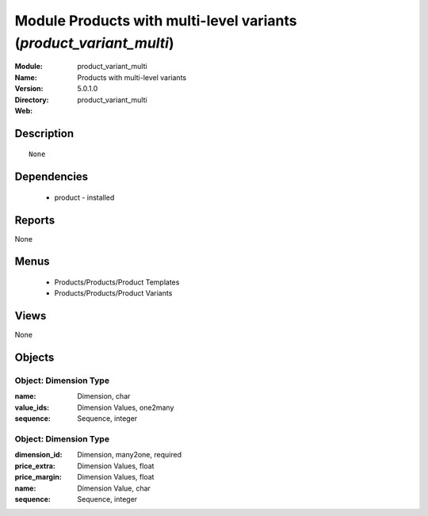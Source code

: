 
Module Products with multi-level variants (*product_variant_multi*)
===================================================================
:Module: product_variant_multi
:Name: Products with multi-level variants
:Version: 5.0.1.0
:Directory: product_variant_multi
:Web: 

Description
-----------

::

  None

Dependencies
------------

 * product - installed

Reports
-------

None


Menus
-------

 * Products/Products/Product Templates
 * Products/Products/Product Variants

Views
-----


None



Objects
-------

Object: Dimension Type
######################



:name: Dimension, char





:value_ids: Dimension Values, one2many





:sequence: Sequence, integer




Object: Dimension Type
######################



:dimension_id: Dimension, many2one, required





:price_extra: Dimension Values, float





:price_margin: Dimension Values, float





:name: Dimension Value, char





:sequence: Sequence, integer


